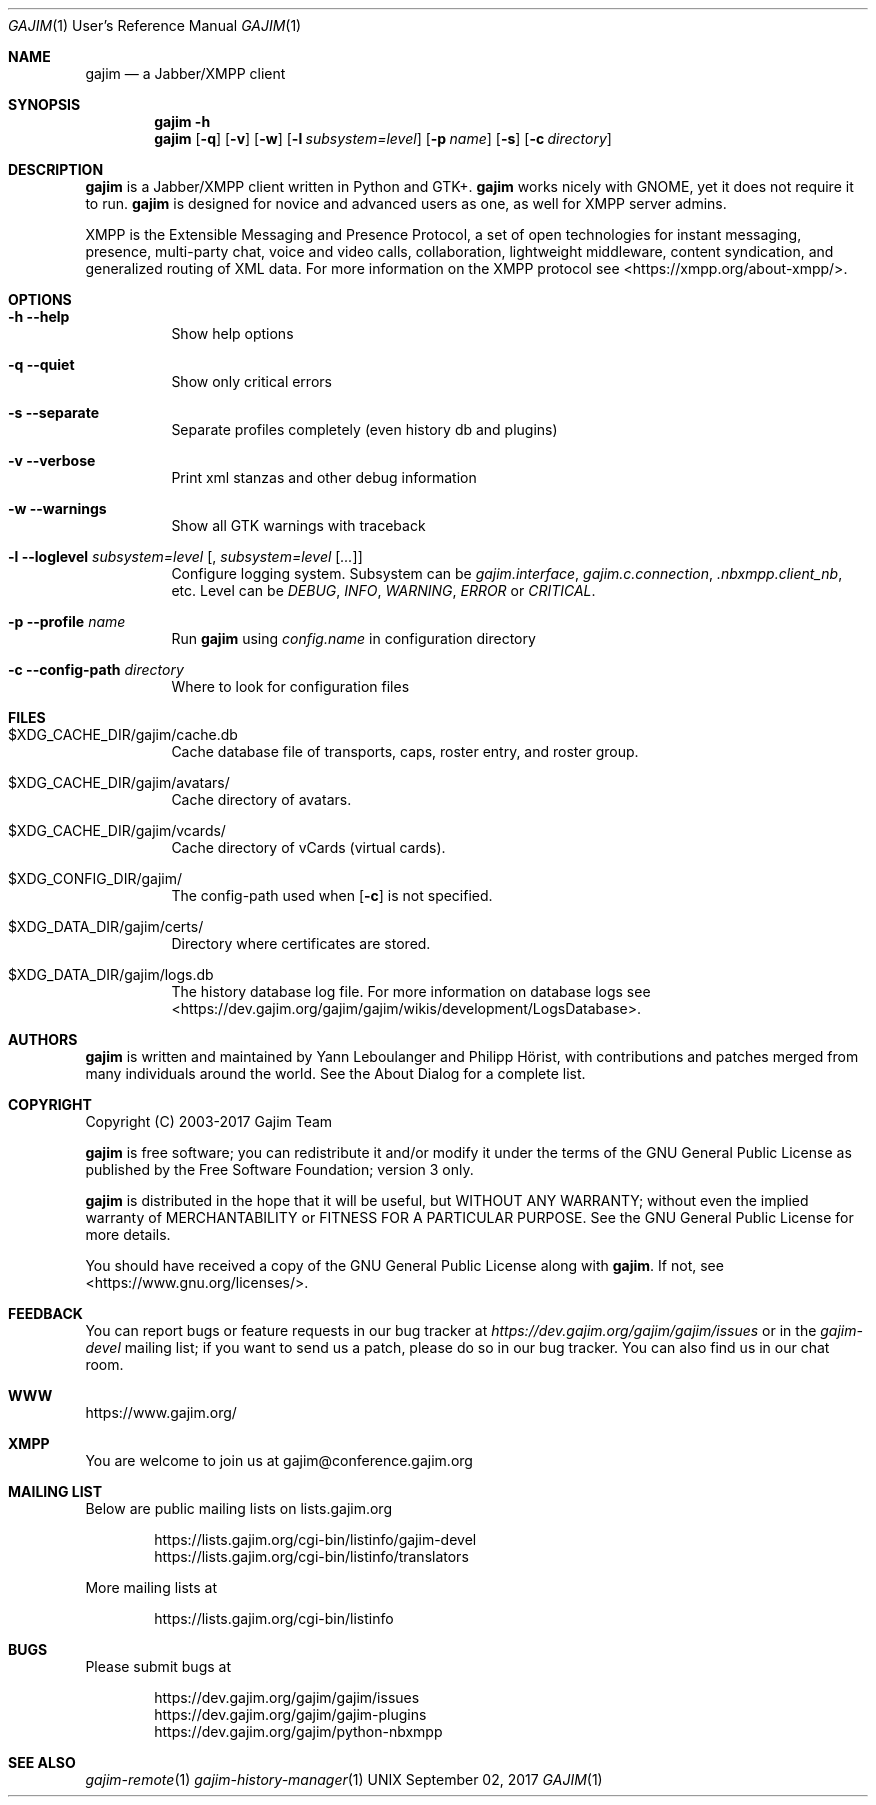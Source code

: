 .Dd September 02, 2017
.Dt GAJIM 1 URM
.Os UNIX
.Sh NAME
.Nm gajim
.Nd a Jabber/XMPP client
.Sh SYNOPSIS
.Nm
.Fl h
.Nm
.Op Fl q
.Op Fl v
.Op Fl w
.Op Fl l Ar subsystem=level
.Op Fl p Ar name
.Op Fl s
.Op Fl c Ar directory
.Sh DESCRIPTION
.Nm
is a Jabber/XMPP client written in Python and GTK+.
.Nm
works nicely with GNOME, yet it does not require it to run.
.Nm
is designed for novice and advanced users as one, as well for XMPP
server admins.
.Pp
XMPP is the Extensible Messaging and Presence Protocol, a set of open
technologies for instant messaging, presence, multi-party chat, voice
and video calls, collaboration, lightweight middleware, content
syndication, and generalized routing of XML data. For more information
on the XMPP protocol see <https://xmpp.org/about-xmpp/>.
.Sh OPTIONS
.Bl -tag -width Ds
.It Fl h Fl Fl help
Show help options
.It Fl q Fl Fl quiet
Show only critical errors
.It Fl s Fl Fl separate
Separate profiles completely (even history db and plugins)
.It Fl v Fl Fl verbose
Print xml stanzas and other debug information
.It Fl w Fl Fl warnings
Show all GTK warnings with traceback
.It Fl l Fl Fl loglevel Em subsystem=level Bq , Em subsystem=level Bq Em ...
Configure logging system.
Subsystem can be
.Em gajim.interface ,
.Em gajim.c.connection ,
.Em .nbxmpp.client_nb ,
etc.
Level can be
.Em DEBUG ,
.Em INFO ,
.Em WARNING ,
.Em ERROR
or
.Em CRITICAL .
.It Fl p Fl Fl profile Em name
Run
.Nm
using
.Pa config.name
in configuration directory
.It Fl c Fl Fl config-path Em directory
Where to look for configuration files
.El
.Sh FILES
.Bl -tag -width Ds
.It $XDG_CACHE_DIR/gajim/cache.db
Cache database file of transports, caps, roster entry, and roster group.
.It $XDG_CACHE_DIR/gajim/avatars/
Cache directory of avatars.
.It $XDG_CACHE_DIR/gajim/vcards/
Cache directory of vCards (virtual cards).
.It $XDG_CONFIG_DIR/gajim/
The config-path used when
.Op Fl c
is not specified.
.It $XDG_DATA_DIR/gajim/certs/
Directory where certificates are stored.
.It $XDG_DATA_DIR/gajim/logs.db
The history database log file.
For more information on database logs see
<https://dev.gajim.org/gajim/gajim/wikis/development/LogsDatabase>.
.El
.Sh AUTHORS
.An -nosplit
.Nm
is written and maintained by
.An Yann Leboulanger 
and
.An Philipp Hörist ,
with contributions and patches merged from many individuals around the world.
See the About Dialog for a complete list.
.Sh COPYRIGHT
Copyright (C) 2003-2017 Gajim Team
.Pp
.Nm
is free software; you can redistribute it and/or modify it under the terms of the GNU General Public License as published by the Free Software Foundation; version 3 only.
.Pp
.Nm
is distributed in the hope that it will be useful, but WITHOUT ANY WARRANTY; without even the implied warranty of MERCHANTABILITY or FITNESS FOR A PARTICULAR PURPOSE. See the GNU General Public License for more details.
.Pp
You should have received a copy of the GNU General Public License along with
.Nm .
If not, see <https://www.gnu.org/licenses/>.
.Sh FEEDBACK
You can report bugs or feature requests in our bug tracker at
.Em https://dev.gajim.org/gajim/gajim/issues
or in the
.Em gajim-devel
mailing list; if you want to send us a patch, please do so in our bug tracker.
You can also find us in our chat room.
.Sh WWW
https://www.gajim.org/
.Sh XMPP
You are welcome to join us at gajim@conference.gajim.org
.Sh MAILING LIST
Below are public mailing lists on lists.gajim.org
.Bd -literal -offset indent
https://lists.gajim.org/cgi-bin/listinfo/gajim-devel
https://lists.gajim.org/cgi-bin/listinfo/translators
.Ed
.Pp
More mailing lists at
.Bd -literal -offset indent
https://lists.gajim.org/cgi-bin/listinfo
.Ed
.Sh BUGS
Please submit bugs at
.Bd -literal -offset indent
https://dev.gajim.org/gajim/gajim/issues
https://dev.gajim.org/gajim/gajim-plugins
https://dev.gajim.org/gajim/python-nbxmpp
.Ed
.Sh SEE ALSO
.Xr gajim-remote 1
.Xr gajim-history-manager 1
